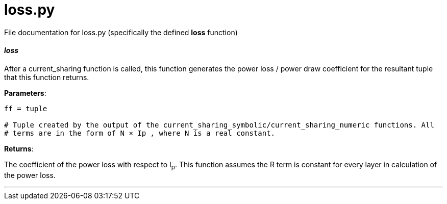 :score: _

= loss.py 

File documentation for loss.py (specifically the defined *loss* function) 

==== _loss_ [[id,loss]]

After a current_sharing function is called, this function generates the power loss / power draw coefficient for the resultant tuple that this function returns.

*Parameters*:

[source,python]
----
ff = tuple

# Tuple created by the output of the current_sharing_symbolic/current_sharing_numeric functions. All
# terms are in the form of N × Ip , where N is a real constant. 
----

*Returns*:

The coefficient of the power loss with respect to I~p~. This function assumes the R term is constant for every layer in calculation of the power loss.  

'''
:hardbreaks:
